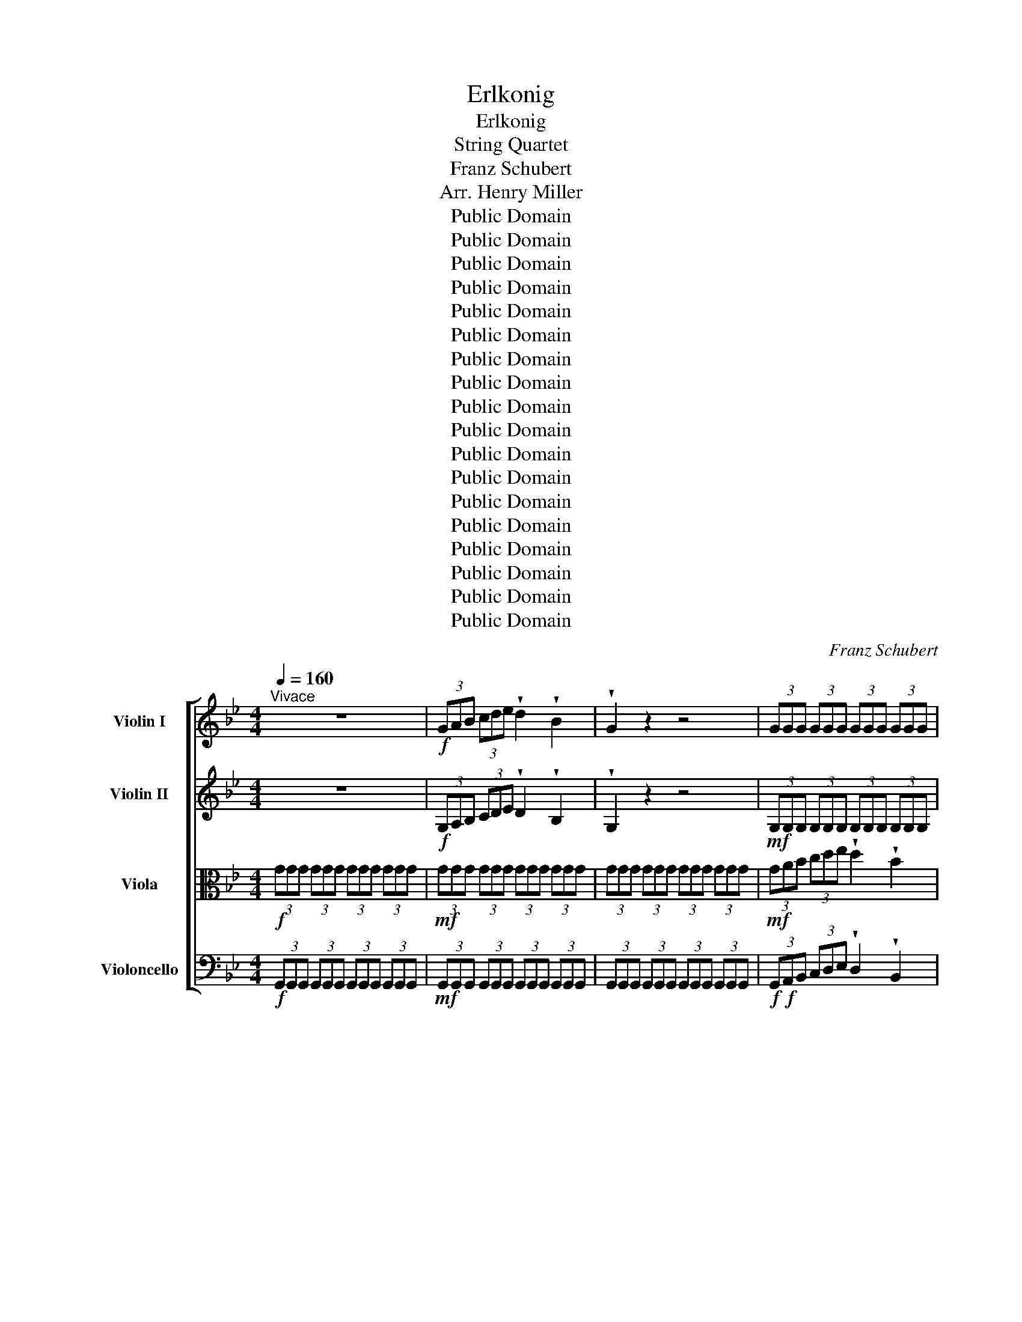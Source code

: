 X:1
T:Erlkonig
T:Erlkonig
T:String Quartet
T:Franz Schubert
T:Arr. Henry Miller
T:Public Domain 
T:Public Domain 
T:Public Domain 
T:Public Domain 
T:Public Domain 
T:Public Domain 
T:Public Domain 
T:Public Domain 
T:Public Domain 
T:Public Domain 
T:Public Domain 
T:Public Domain 
T:Public Domain 
T:Public Domain 
T:Public Domain 
T:Public Domain 
T:Public Domain 
T:Public Domain 
C:Franz Schubert
Z:Arr. Henry Miller
Z:Public Domain
%%score [ 1 2 3 4 ]
L:1/8
Q:1/4=160
M:4/4
K:Bb
V:1 treble nm="Violin I"
V:2 treble nm="Violin II"
V:3 alto nm="Viola"
V:4 bass nm="Violoncello"
V:1
"^Vivace" z8 |!f! (3GAB (3cde !wedge!d2 !wedge!B2 | !wedge!G2 z2 z4 | (3GGG (3GGG (3GGG (3GGG | %4
 (3GGG (3GGG (3GGG (3GGG | (3ccc (3ccc (3ccc (3^ccc | (3ddd (3ddd (3ddd (3ddd | G2 z2 z4 | %8
!f! (3GAB (3cde !wedge!d2 !wedge!B2 | G2 z2 z4 |!mf! (3GGG (3GGG (3GGG (3GGG | %11
 (3GGG (3GGG (3GGG (3GGG | (3ccc (3ccc (3ccc (3ccc | (3^ccc (3ccc (3ccc (3ccc | %14
!f! (3D^FG (3A=B^c d2 a2 | b4 a2 g2 | a6 a2 | b4 g4 | d'4 z4 | z4 z2 d'2 | d'6 g'2 | g'4 e'2 c'2 | %22
 f'6 a2 | b4 z2 b2 | e'6 a2 | b4 b4 | e'4 a3 a | b4 z2 b2 | d'6 a2 | b2 b2 z2 g2 | a4 ^f4 | g4 z4 | %32
!f! (3GAB (3cde !wedge!d2 !wedge!B2 | G2 z2 z4 |!mf! (3GGG (3GGG (3GGG (3GGG | %35
 (3GGG (3GGG (3GGG!f! d2 | g4 z2 d2 | g4 a3 a | b4 =b3 b | c'4 z4 | z4 z2 c'2 | d'6 g2 | e'6 c'2 | %43
 d'4 d'2 g2 | e'4 z4 | z4 z2 c'2 | _d'6 b2 | a2 f2 z2 c'2 | _d'6 (c'b) | c'4 z4 | z4 z2 c2 | %51
 e6 e2 | f6 c2 | e3 d d2 z2 | z8 | z8 | z4 z2 c'2 | d'6 b2 | f6 c'2 | d'6 b2 | f6 c'2 | d'6 d'2 | %62
 f'4 c'4 | c'2 (3(=bc')d' c'2 =e2 | f6 f2 | c'6 ^c'2 | d'4 b2 b=b | c'6 f2 | d'6 ud'ud' | %69
 g'3 f' (f'e')(d'c') | b4- bc'd'c' | b4 z2 ud'2 | e'4 ue'3 ue' | (e'd') d'2 z2 d'2 | e'4 e'3 e' | %75
 d'4 z2 a2 | b2 a2 b2 u=bub | c'4 ^c'3 c' | d'8 | z4 z2 ^f2 ||[K:C] b2 b2 z2 ^ff | a2 gg g4 | %82
 z2 g2 a2 a2 | b2 g2 d2 f^f | g4 z4 | z4 z2 g2 | g2 (ab) c'2 (c'^c') | d'2 g2 e'2 (d'c') | %88
 b2 e2 c'2 (aa) | b2 e2 c'2 (aa) | a2 (^ga) b2 (=gg) | a2 (dd) b2 z g | g2 (ab) c'2 (d'e') | %93
 f'2 (d'b) c'2 z g | g2 (ab) c'2 (d'e') | (g'f')(d'b) c'2 z2 | z4 z2 e'2 | f'4 f'3 f' | %98
 (f'e') e'2 z2 e'2 | f'4 f'3 f' | e'4 z2 b2 | c'2 b2 c'2 ^c'c' | d'4 ^d'4 | e'8 | z4 z2 ^g2 | %105
 ^c'4 z2 ^g2 | a4 z2 a2 | a4 a3 a | d'6 d'2 | d'2 (bg) e2 b2 | a4 a2 a2 | d4 z4 | %112
 (3ddd (3ddd (3ddd (3ddd | (3ddd (3ddd (3ddd (3ddd |!f! (3def (3ga_b !wedge!a2 !wedge!f2 | %115
 d2 z2 z2!f! d'2 | _e'3 _b b2 e'2 | d'2 (d'_e') f'2 (e'd') | _e'6 d'2 | ^c'4 uc'2 uc'2 | %120
 d'4 ud'3 u^g | a4 a3 a | d4 z2 f'2 | ^f'4 f'3 f' | (^f'=f') f'2 z2 f'2 | ^f'4 f'3 f' | f'4 z4 | %127
 f'4 ^f'3 f' | g'4 _e'3 e' | d'6 d'2 |[K:Bb] g4 z4 | z4 z2 d2 | d6 d2 | g2 g2 z2 g2 | g4 a3 a | %135
 b4 z2 b2 | b4 c'4 | d'2 d'2 z2 d'2 | d'4 g'3 d' | e'4 z4 | z8 | z4 z2 c'2 | c'6 _a2 | %143
 _d'3 b g2 b2 | _a2 z2 z4 | z2 z/"^Ad Lib." _a/a/b/ c'2 ba | %146
 g2 !fermata!z !fermata!^c d2[Q:1/4=96]"^Andante" [d^f] z | [dg]2 z2 z4 |] %148
V:2
 z8 |!f! (3G,A,B, (3CDE !wedge!D2 !wedge!B,2 | !wedge!G,2 z2 z4 | %3
!mf! (3G,G,G, (3G,G,G, (3G,G,G, (3G,G,G, | (3G,G,G, (3G,G,G, (3G,G,G, (3G,G,G, | %5
 (3AAA (3AAA (3AAA (3AAA | (3BBB (3BBB (3AAA (3AAA | G,2 z2 z4 | %8
 (3G,A,B, (3CDE !wedge!D2 !wedge!B,2 | G,2 z2 z4 | (3G,G,G, (3G,G,G, (3G,G,G, (3G,G,G, | %11
 (3G,G,G, (3G,G,G, (3G,G,G, (3G,G,G, |!mf!!mf! (3AAA (3AAA (3AAA (3AAA | (3BBB (3BBB (3BBB (3GGG | %14
 (3D^FG (3A=B^c!mf! (3ddd (3ddd | (3ddd (3ddd (3ddd (3ddd | (3D^FG (3A=B^c (3ddd (3ddd | %17
 (3ddd (3ddd (3ddd (3ddd | %18
 (3[A,^F][A,F][A,F] (3[A,F][A,F][A,F] (3[A,F][A,F][A,F] (3[A,F][A,F][A,F] | %19
 (3ddd (3ddd (3ddd (3ddd | %20
 (3[=B,G][B,G][B,G] (3[B,G][B,G][B,G] (3[B,G][B,G][B,G] (3[B,G][B,G][B,G] | %21
 (3GGG (3GGG (3GGG (3[Gc][Gc][Gc] | (3BBB (3BBB (3[FA][FA][FA] (3[FA][FA][FA] | %23
 (3FFF (3FFF (3FFF (3FFF | (3[_GA][GA][GA] (3[GA][GA][GA] (3[GA][GA][GA] (3[GA][GA][GA] | %25
 (3B,CD (3EF_G !wedge!F2 !wedge!B,2 | %26
!mf! (3[_GA][GA][GA] (3[GA][GA][GA] (3[GA][GA][GA] (3[GA][GA][GA] | %27
 (3[B,D][B,D][B,D] (3[B,D][B,D][B,D] (3[B,D][B,D][B,D] (3[B,D][B,D][B,D] | %28
 (3[_GA][GA][GA] (3[GA][GA][GA] (3[GA][GA][GA] (3[GA][GA][GA] | %29
 (3[B,G][B,G][B,G] (3[B,G][B,G][B,G] (3[B,G][B,G][B,G] (3[B,G][B,G][B,G] | %30
 (3[A,G][A,G][A,G] (3[A,G][A,G][A,G] (3[A,^F][A,F][A,F] (3[A,F][A,F][A,F] | %31
!f! (3GGG (3GGG (3GGG (3GGG | (3G,A,B, (3CDE !wedge!D2 !wedge!B,2 | G,2 z2 z4 | %34
!mf! (3G,G,G, (3G,G,G, (3G,G,G, (3G,G,G, | (3G,G,G, (3G,G,G, (3G,G,G, (3G,G,G, | z8 | %37
 z4"_cresc." (3AAA (3AAA | (3BBB (3BBB (3[=B,_A][B,A][B,A] (3[B,A][B,A][B,A] | %39
!f! (3CEF (3GA=B (3ccc (3ccc | %40
!mf! (3[G,E][G,E][G,E] (3[G,E][G,E][G,E] (3[G,E][G,E][G,E] (3[G,E][G,E][G,E] | %41
 (3[=B,_A][B,A][B,A] (3[B,A][B,A][B,A] (3[B,A][B,A][B,A] (3[B,G][B,G][B,G] | %42
 (3CEF (3GA=B (3ccc (3ccc | %43
 (3[=B,_A][B,A][B,A] (3[B,A][B,A][B,A] (3[B,A][B,A][B,A] (3[B,G][B,G][B,G] | %44
 (3GGG (3GGG (3GGG (3_GGG |!f! (3FAB (3cd=e (3fff (3fff | (3_ddd (3ddd (3ddd (3ddd | %47
 (3[CE][CE][CE] (3[CE][CE][CE] (3[CE][CE][CE] (3[CE][CE][CE] | (3_ddd (3ddd (3ddd (3ddd | %49
 (3FFF (3FFF (3FFF (3FFF | (3FFF (3FFF (3FFF (3FFF | (3FFF (3FFF (3FFF (3FFF | %52
 (3FFF (3FFF (3FFF (3FFF | (3FFF (3FFF (3FFF (3FFF | (3FFF (3FFF (3FFF (3FFF | %55
 (3EEE (3EEE (3EEE (3EEE | (3DDD (3DDD (3CCC (3CCC | (3FFF (3FFF (3FFF (3FFF | %58
 (3[FA][FA][FA] (3[FA][FA][FA] (3[FA][FA][FA] (3[FA][FA][FA] | (3FFF (3FFF (3FFF (3FFF | %60
 (3[FA][FA][FA] (3[FA][FA][FA] (3[FA][FA][FA] (3[FA][FA][FA] | (3FFF (3FFF (3FFF (3FFF | %62
 (3AAA (3AAA (3AAA (3AAA | %63
 (3[B,=E][B,E][B,E] (3[B,E][B,E][B,E] (3[B,E][B,E][B,E] (3[B,E][B,E][B,E] | %64
 (3CCC (3CCC (3CCC (3CCC | (3EEE (3EEE (3EEE (3EEE | (3FFF (3FFF (3FFF (3FFF | %67
 (3EEE (3EEE (3EEE (3EEE | (3FFF (3FFF (3FFF (3FFF | (3FFF (3FFF (3EEE (3EEE | %70
 (3DDD (3DDD (3[CE][CE][CE] (3[CE][CE][CE] | (3ddd (3ddd (3ddd!f! (3ddd | (3ddd (3ddd (3ddd (3ddd | %73
 (3ddd (3ddd (3ddd (3ddd | (3ddd (3ddd (3ddd (3ddd | (3ddd (3ddd!mf! (3ddd (3ddd | %76
 (3ddd (3ddd (3ddd (3ddd | (3ddd (3ddd (3ddd (3ddd | (3ddd (3ddd (3ddd (3ddd | %79
 (3ddd (3[G^c][Gc][Gc] (3[^F=B][FB][FB] (3[F^A][FA][FA] || %80
[K:C] (3[^FB][FB][FB] (3[FB][FB][FB] (3[FB][FB][FB] (3[FA][FA][FA] | %81
 (3[EG][EG][EG] (3[EG][EG][EG] (3[EG][EG][EG] (3[EG][EG][EG] | %82
 (3[EG][EG][EG] (3[EG][EG][EG] (3[EA][EA][EA] (3[EA][EA][EA] | %83
 (3[DG][DG][DG] (3[DG][DG][DG] (3[D^F][DF][DF] (3[DF][DF][DF] | %84
 (3[DG][DG][DG] (3[DG][DG][DG] (3[DG][DG][DG] (3[DG][DG][DG] | %85
 (3[FG][FG][FG] (3[FG][FG][FG] (3[FG][FG][FG] (3[FG][FG][FG] | (3G,CE (3GEC (3G,CE (3GEC | %87
 (3G,B,F (3GFB, (3G,CE (3GEC | (3B,DE (3^GED (3A,CE (3AEC | (3B,DE (3^GED (3A,CE (3AEC | %90
 (3A,CD (3^FDC (3G,B,D (3GDB, | (3A,CD (3^FDC (3G,B,D (3GDB, | (3G,B,F (3GFB, (3G,CE (3GEC | %93
 (3G,DF (3GFD (3G,CE (3GEC | (3GBf (3gfB (3Gce (3gec | (3Gdf (3gfd (3gee (3eee | %96
 (3eee (3eee (3eee (3eee | (3eee (3eee (3eee (3eee | (3eee (3eee (3eee (3eee | %99
 (3eee (3eee (3eee (3eee | (3eee (3eee (3eee (3eee | (3eee (3eee (3eee (3eee | %102
 (3eee (3eee (3eee (3eee | (3eee (3eee (3eee (3eee | %104
 (3eee (3[A^d][Ad][Ad] (3[^G^c][Gc][Gc] (3[G=c][Gc][Gc] | (3^ccc (3ccc (3ccc (3ccc | %106
 (3^ccc (3ccc (3ccc (3ccc | (3[A^c][Ac][Ac] (3[Ac][Ac][Ac] (3[Ac][Ac][Ac] (3[Ac][Ac][Ac] | %108
 (3ddd (3ddd (3ddd (3ddd | (3ddd (3ddd (3ddd (3ddd | (3ddd (3ddd (3^ccc (3ccc | %111
 (3ddd (3ddd (3ddd (3ddd |!mf!!mf! (3DDD (3DDD (3DDD (3DDD | (3DDD (3DDD (3DDD (3DDD | %114
!f! (3DEF (3GA_B !wedge!A2 !wedge!F2 | D2 z2 z4 | %116
 (3[_B_e][Be][Be] (3[Be][Be][Be] (3[Be][Be][Be] (3[Be][Be][Be] | %117
 (3[Bd][Bd][Bd] (3[Bd][Bd][Bd] (3[Bd][Bd][Bd] (3[Bd][Bd][Bd] | %118
 (3[_B_e][Be][Be] (3[Be][Be][Be] (3[Be][Be][Be] (3[Be][Be][Be] | %119
 (3[_B^c][Bc][Bc] (3[Bc][Bc][Bc] (3[Bc][Bc][Bc] (3[Bc][Bc][Bc] | %120
 (3[Bd][Bd][Bd] (3[Bd][Bd][Bd] (3[Bd][Bd][Bd] (3[Bd][Bd][Bd] | %121
 (3[Ad][Ad][Ad] (3[Ad][Ad][Ad] (3[A^c][Ac][Ac] (3[Ac][Ac][Ac] | (3dff (3fff (3fff (3fff | %123
 (3fff (3fff (3fff (3fff | (3fff (3fff (3fff (3fff | (3fff (3fff (3fff (3fff | %126
 (3fff (3fff (3fff (3fff | (3fff (3fff (3^fff (3fff | (3ggg (3ggg (3_eee (3eee | %129
 (3[_Bd][Bd][Bd] (3[Bd][Bd][Bd] (3[Bd][Bd][Bd] (3[Bd][Bd][Bd] |[K:Bb]!f! (3GGG (3GGG (3GGG (3GGG | %131
 (3GAB (3cde !wedge!d2 !wedge!B2 | (3GGG (3GGG (3GGG (3GGG |!f! (3GAB (3cde !wedge!d2 !wedge!B2 | %134
!mf! (3GGG (3GGG (3AAA (3AAA | (3[GB][GB][GB] (3[GB][GB][GB] (3[GB][GB][GB] (3[GB][GB][GB] | %136
 (3GGG (3GGG (3GGG (3GGG | (3DDD (3DDD (3DDD (3DDD | (3GGG (3GGG (3GGG (3GGG | %139
!f! (3cde (3fg_a !wedge!g2 !wedge!e2 | (3ccc (3ccc (3ccc (3ccc | (3ccc (3ccc (3ccc (3ccc | %142
 (3[_Ac][Ac][Ac] (3[Ac][Ac][Ac] (3[Ac][Ac][Ac] (3[Ac][Ac][Ac] | %143
 (3[GB][GB][GB] (3[GB][GB][GB] (3[GB][GB][GB] (3[GB][GB][GB] | %144
 (3_AA!>(!A"^rit." (3AAA (3AAA (3AAA!>)! |!mp! c4 !fermata!z4 | z!p! !fermata![GB]2 z z2 [CA] z | %147
 [DB]2 z2 z4 |] %148
V:3
!f! (3GGG (3GGG (3GGG (3GGG |!mf! (3GGG (3GGG (3GGG (3GGG | (3GGG (3GGG (3GGG (3GGG | %3
!mf! (3GAB (3cde !wedge!d2 !wedge!B2 | !wedge!G2 z2 z4 |!mf! (3GGG (3GGG (3GGG (3GGG | %6
 (3GGG (3GGG (3^FFF (3FFF | (3GGG (3GGG (3GGG (3GGG |!f! (3GGG (3GGG (3GGG (3GGG | %9
 (3GGG (3GGG (3GGG (3GGG |!mf!!f! (3GAB (3cde !wedge!d2 !wedge!B2 | !wedge!G2 z2 z4 | %12
 (3GGG (3GGG (3GGG (3GGG | (3GGG (3GGG (3GGG (3=EEE | %14
!f! (3[A,^F][A,F][A,F] (3[A,F][A,F][A,F] (3[A,F][A,F][A,F] (3[A,F][A,F][A,F] | %15
 (3[B,G][B,G][B,G] (3[B,G][B,G][B,G] (3[B,G][B,G][B,G] (3[B,G][B,G][B,G] | %16
 (3[A,^F][A,F][A,F] (3[A,F][A,F][A,F] (3[A,F][A,F][A,F] (3[A,F][A,F][A,F] | %17
 (3[B,G][B,G][B,G] (3[B,G][B,G][B,G] (3[B,G][B,G][B,G] (3[B,G][B,G][B,G] | %18
 (3D^FG (3A=B^c (3ddd (3ddd | %19
 (3[A,^F][A,F][A,F] (3[A,F][A,F][A,F] (3[A,F][A,F][A,F] (3[A,F][A,F][A,F] | %20
 (3F[FF]F (3F[FF]F (3F[FF]F (3F[FF]F | (3=EEE (3EEE (3EEE (3EEE | (3FFF (3FFF (3EEE (3EEE | %23
 (3[B,D][B,D][B,D] (3[B,D][B,D][B,D] (3[B,D][B,D][B,D] (3[B,D][B,D][B,D] | %24
 (3EEE (3EEE (3EEE (3EEE | %25
!f! (3[B,D][B,D][B,D] (3[B,D][B,D][B,D] (3[B,D][B,D][B,D] (3[B,D][B,D][B,D] | %26
 (3EEE (3EEE (3EEE (3EEE |!f! (3B,CD (3EF_G !wedge!F2 !wedge!B,2 | (3DDD (3DDD (3DDD (3DDD | %29
 (3DDD (3DDD (3EEE (3EEE | (3EEE (3EEE (3DDD (3DDD |!f! (3G,G,G, (3G,G,G, (3G,G,G, (3G,G,G, | %32
!mf! (3GGG (3GGG (3GGG (3GGG | (3GGG (3GGG (3GGG (3GGG |!f! (3GAB (3cde !wedge!d2 !wedge!B2 | %35
 G2 z2!mf! (3GGG (3GGG | (3GGG (3GGG (3GGG (3GGG |"_cresc." (3GGG (3GGG (3GGG (3GGG | %38
 (3GGG (3GGG (3FFF (3FFF | %39
!f! (3[G,E][G,E][G,E] (3[G,E][G,E][G,E] (3[G,E][G,E][G,E] (3[G,E][G,E][G,E] | %40
 (3CEF (3GA=B (3ccc (3ccc | (3[CF][CF][CF] (3[CF][CF][CF] (3[CF][CF][CF] (3[CF][CF][CF] | %42
!f! (3[G,E][G,E][G,E] (3[G,E][G,E]!mf![G,E] (3[G,E][G,E][G,E] (3[G,E][G,E][G,E] | %43
 (3[CF][CF][CF] (3[CF][CF][CF] (3[CF][CF][CF] (3[CF][CF][CF] | %44
 (3[CE][CE][CE] (3[CE][CE][CE] (3[CE][CE][CE] (3[CE][CE][CE] | %45
 (3[CE][CE][CE] (3[CE][CE][CE]!mf! (3[CE][CE][CE] (3[CE][CE][CE] | %46
 (3[GB][GB][GB] (3[GB][GB][GB] (3[GB][GB][GB] (3[GB][GB][GB] | (3FAB (3cd=e!f!!mf! (3fff (3fff | %48
 (3[GB][GB][GB] (3[GB][GB][GB] (3[GB][GB][GB] (3[GB][GB][GB] | %49
 (3[Ac][Ac][Ac] (3[Ac][Ac][Ac] (3[Ac][Ac][Ac] (3[Ac][Ac][Ac] | (3FFF (3FFF (3FFF (3FFF | %51
 (3FFF (3FFF (3FFF (3FFF | (3FFF (3FFF (3FFF (3FFF | (3DDD (3DDD (3DDD (3DDD | %54
 (3DDD (3DDD (3DDD (3DDD | %55
 (3[G,C][G,C][G,C] (3[G,C][G,C][G,C] (3[G,C][G,C][G,C] (3[G,C][G,C][G,C] | %56
 (3[B,F][B,F][B,F] (3[B,F][B,F][B,F] (3[A,F][A,F][A,F] (3[A,F][A,F][A,F] | %57
 (3DDD (3DDD (3DDD (3DDD | (3EEE (3EEE (3EEE (3EEE | (3DDD (3DDD (3DDD (3DDD | %60
 (3EEE (3EEE (3EEE (3EEE | (3DDD (3DDD (3DDD (3DDD | (3FFF (3FFF (3FFF (3FFF | %63
 (3G,G,G, (3G,G,G, (3G,G,G, (3G,G,G, | (3A,A,A, (3A,A,A, (3A,A,A, (3A,A,A, | %65
 (3A,A,A, (3A,A,A, (3A,A,A, (3A,A,A, | (3B,B,B, (3B,B,B, (3B,B,B, (3B,B,B, | %67
 (3A,A,A, (3A,A,A, (3A,A,A, (3A,A,A, | (3DDD (3DDD (3DDD (3DDD | %69
 (3[=B,D][B,D][B,D] (3[B,D][B,D][B,D] (3G,G,G, (3G,G,G, | (3B,B,B, (3B,B,B, (3A,A,A, (3A,A,A, | %71
 (3DDD (3DDD (3DDD (3DDD | (3DDD (3DDD (3DDD (3DDD | (3DDD (3DDD (3DDD (3DDD | %74
 (3DDD (3DDD (3DDD (3DDD | (3DDD (3DDD (3DDD (3DDD | (3DDD (3DDD (3DDD (3DDD | %77
 (3DDD (3DDD (3DDD (3DDD | (3DDD (3DDD (3DDD (3DDD | (3DDD (3=EEE (3DDD (3^CCC || %80
[K:C] (3DDD (3DDD (3DDD (3^DDD | (3B,B,B, (3B,B,B, (3B,B,B, (3B,B,B, | %82
 (3B,B,B, (3B,B,B, (3CCC (3CCC | (3B,B,B, (3B,B,B, (3CCC (3CCC | %84
 (3B,B,B, (3B,B,B, (3B,B,B, (3B,B,B, | (3B,B,B, (3B,B,B, (3CCC (3DDD | G, z G, z G, z G, z | %87
 G, z G, z G, z G, z | B, z B, z C z C z | B, z B, z C z C z | A, z A, z B, z B, z | %91
 A, z A, z B, z B, z | G2 z G G2 z G | G2 z G c2 z G | G2 z G G2 z G | G2 z A (3EEE (3EEE | %96
 (3EEE (3EEE (3EEE (3EEE | (3EEE (3EEE (3EEE (3EEE | (3EEE (3EEE (3EEE (3EEE | %99
 (3EEE (3EEE (3EEE (3EEE | (3EEE (3EEE (3EEE (3EEE | (3EEE (3EEE (3EEE (3EEE | %102
 (3EEE (3EEE (3EEE (3EEE | (3EEE (3EEE (3EEE (3EEE | (3EEE (3^FFF (3EEE (3^DDD | %105
 (3^CCC (3CCC (3CCC (3CCC | (3^CCC (3CCC (3CCC (3CCC | %107
 (3[EG][EG][EG] (3[EG][EG][EG] (3[EG][EG][EG] (3[EG][EG][EG] | %108
 (3[FA][FA][FA] (3[FA][FA][FA] (3[FA][FA][FA] (3[FA][FA][FA] | %109
 (3[E_B][EB][EB] (3[EB][EB][EB] (3[EB][EB][EB] (3[EB][EB][EB] | %110
 (3[FA][FA][FA] (3[FA][FA][FA] (3[EA][EA][EA] (3[EA][EA][EA] |!f!!f! (3[FA]DD (3DDD (3DDD (3DDD | %112
 (3def (3ga_b !wedge!a2 !wedge!f2 | d2 z2 z4 | (3ddd (3ddd (3ddd (3ddd | (3ddd (3ddd (3ddd (3ddd | %116
 (3GGG (3GGG (3GGG (3GGG | (3[F_A][FA][FA] (3[FA][FA][FA] (3[FA][FA][FA] (3[FA][FA][FA] | %118
 (3GGG (3GGG (3GGG (3GGG | (3EEE (3EEE (3EEE (3EEE | (3FFF (3FFF (3FFF (3FFF | %121
 (3FFF (3FFF (3EEE (3EEE | (3[FA]FF (3FFF (3FFF (3FFF | (3FFF (3FFF (3FFF (3FFF | %124
 (3FFF (3FFF (3FFF (3FFF | (3FFF (3FFF (3FFF (3FFF | (3FFF (3FFF (3FFF (3FFF | %127
 (3FFF (3FFF (3^FFF (3FFF | (3GGG (3GGG (3[GA][GA][GA] (3[GA][GA][GA] | (3GGG (3GGG (3GGG (3GGG | %130
[K:Bb]!f! (3GGG (3GGG (3GGG (3GGG | (3G,A,B, (3CDE !wedge!D2 !wedge!B,2 | %132
 (3G,G,G, (3G,G,G, (3G,G,G, (3G,G,G, | (3G,G,G, (3G,G,G, (3G,G,G, (3G,G,G, | %134
 (3GGG (3GGG (3[GA][GA][GA] (3[GA][GA][GA] |!f! (3GAB (3cde !wedge!d2 !wedge!B2 | %136
!mf! (3[GB][GB][GB] (3[GB][GB][GB] (3[Ac][Ac][Ac] (3[Ac][Ac][Ac] | %137
 (3[Bd][Bd][Bd] (3[Bd][Bd][Bd] (3[Bd][Bd][Bd] (3[Bd][Bd][Bd] | %138
 (3[=Bd][Bd][Bd] (3[Bd][Bd][Bd] (3[Bd][Bd][Bd] (3[Bd][Bd][Bd] | (3ccc (3ccc (3ccc (3ccc | %140
!mf! (3CCC (3CCC (3CCC (3CCC | (3CCC (3CCC (3CCC (3CCC | %142
 (3[CE][CE][CE] (3[CE][CE][CE] (3[CE][CE][CE] (3[CE][CE][CE] | %143
 (3[_D=E][DE][DE] (3[DE][DE][DE] (3[DE][DE][DE] (3[DE][DE][DE] | %144
 (3[CE]!>(![CE][CE]"^rit." (3[CE][CE][CE] (3[CE][CE][CE] (3[CE][CE][CE]!>)! |!mp! [E_A]4 z4 | %146
 z !fermata![^C=E]2 z z2 [=C^F] z | [B,G]2 z2 z4 |] %148
V:4
!f! (3G,,G,,G,, (3G,,G,,G,, (3G,,G,,G,, (3G,,G,,G,, | %1
!mf! (3G,,G,,G,, (3G,,G,,G,, (3G,,G,,G,, (3G,,G,,G,, | %2
 (3G,,G,,G,, (3G,,G,,G,, (3G,,G,,G,, (3G,,G,,G,, | %3
!f!!f! (3G,,A,,B,, (3C,D,E, !wedge!D,2 !wedge!B,,2 | !wedge!G,,2 z2 z4 | %5
!mf! (3A,,A,,A,, (3A,,A,,A,, (3A,,A,,A,, (3A,,A,,A,, | %6
 (3B,,B,,B,, (3B,,B,,B,, (3A,,A,,A,, (3A,,A,,A,, | %7
 (3G,,G,,G,, (3G,,G,,G,, (3G,,G,,G,, (3G,,G,,G,, | %8
 (3G,,G,,G,, (3G,,G,,G,, (3G,,G,,G,, (3G,,G,,G,, | %9
 (3G,,G,,G,, (3G,,G,,G,, (3G,,G,,G,, (3G,,G,,G,, |!f! (3G,,A,,B,, (3C,D,E, !wedge!D,2 !wedge!B,,2 | %11
 !wedge!G,,2 z2 z4 |!mf!!mf! (3A,,A,,A,, (3A,,A,,A,, (3A,,A,,A,, (3A,,A,,A,, | %13
 (3B,,B,,B,, (3B,,B,,B,, (3B,,B,,B,, (3B,,B,,B,, | (3D,D,D, (3D,D,D, (3D,D,D, (3D,D,D, | %15
 (3D,D,D, (3D,D,D, (3D,D,D, (3D,D,D, | (3D,D,D, (3D,D,D, (3D,D,D, (3D,D,D, | %17
 (3D,D,D, (3D,D,D, (3D,D,D, (3D,D,D, | (3D,D,D, (3D,D,D, (3D,D,D, (3D,D,D, | %19
 (3D,D,D, (3D,D,D, (3D,D,D, (3D,D,D, | (3D,D,D, (3D,D,D, (3D,D,D, (3D,D,D, | %21
 (3C,C,C, (3C,C,C, (3C,C,C, (3C,C,C, | (3D,D,D, (3D,D,D, (3C,C,C, (3C,C,C, | %23
!f! (3B,,C,D, (3E,F,_G, !wedge!F,2 !wedge!B,,2 |!mf! (3C,C,C, (3C,C,C, (3C,C,C, (3C,C,C, | %25
 (3F,F,F, (3F,F,F, (3F,F,F, (3F,F,F, | (3C,C,C, (3C,C,C, (3C,C,C, (3C,C,C, | %27
 (3F,F,F, (3F,F,F, (3F,F,F, (3F,F,F, |!mf! (3C,C,C, (3C,C,C, (3C,C,C, (3C,C,C, | %29
 !wedge!G,2 z2 !wedge!E,2 z2 | !wedge!C,2 z2 !wedge!D,2 z2 |!f! G,,2 z2 z4 | %32
!mf! (3G,,G,,G,, (3G,,G,,G,, (3G,,G,,G,, (3G,,G,,G,, | %33
 (3G,,G,,G,, (3G,,G,,G,, (3G,,G,,G,, (3G,,G,,G,, |!f! (3G,,A,,B,, (3C,D,E, !wedge!D,2 !wedge!B,,2 | %35
 G,,2 z2 z4 |!mf! (3G,,G,,G,, (3G,,G,,G,, (3G,,G,,G,, (3G,,G,,G,, | %37
"_cresc." (3G,,G,,G,, (3G,,G,,G,, (3A,,A,,A,, (3A,,A,,A,, | %38
 (3B,,B,,B,, (3B,,B,,B,, (3[G,,D,][G,,D,][G,,D,] (3[G,,D,][G,,D,][G,,D,] | %39
!f! (3C,C,C, (3C,C,C, (3C,C,C, (3C,C,!mf!C, |!f! (3C,C,C, (3C,C,C,!mf! (3C,C,C, (3C,C,C, | %41
 (3D,D,D, (3D,D,D, (3D,D,D, (3D,D,D, | (3C,C,C, (3C,C,C, (3C,C,C, (3C,C,C, | %43
 (3D,D,D, (3D,D,D, (3D,D,D, (3D,D,D, |!f! (3C,E,F, (3G,A,=B,!mf! (3CCC (3CCC | %45
 (3[F,A,][F,A,][F,A,] (3[F,A,][F,A,][F,A,] (3[F,A,][F,A,][F,A,] (3[F,A,][F,A,][F,A,] | %46
 (3=E,E,E, (3E,E,E, (3E,E,E, (3E,E,E, | %47
 (3[F,A,][F,A,][F,A,] (3[F,A,][F,A,][F,A,] (3[F,A,][F,A,][F,A,] (3[F,A,][F,A,][F,A,] | %48
 (3=E,E,E, (3E,E,E, (3E,E,E, (3E,E,E, |!f! (3F,A,B, (3CD=E!mf! (3FFF (3FFF | z8 | z8 | z8 | %53
 (3B,,B,,B,, (3B,,B,,B,, (3B,,B,,B,, (3B,,B,,B,, | z2 .B,2 .F,2 .D,2 | .E,2 z2 .C,2 z2 | %56
 .F,2 z2 .F,2 z2 | (3B,,B,,B,, (3B,,B,,B,, (3B,,B,,B,, (3B,,B,,B,, | %58
 (3B,,B,,B,, (3B,,B,,B,, (3B,,B,,B,, (3B,,B,,B,, | %59
 (3B,,B,,B,, (3B,,B,,B,, (3B,,B,,B,, (3B,,B,,B,, | %60
 (3B,,B,,B,, (3B,,B,,B,, (3B,,B,,B,, (3B,,B,,B,, | %61
 (3B,,B,,B,, (3B,,B,,B,, (3B,,B,,B,, (3B,,B,,B,, | (3C,C,C, (3C,C,C, (3C,C,C, (3C,C,C, | %63
 (3C,C,C, (3C,C,C, (3C,C,C, (3C,C,C, | (3F,F,F, (3F,F,F, (3F,F,F, (3F,F,F, | %65
 (3F,F,F, (3F,F,F, (3F,F,F, (3F,F,F, | (3D,D,D, (3D,D,D, (3D,D,D, (3D,D,D, | %67
 (3F,F,F, (3F,F,F, (3F,F,F, (3F,F,F, | (3B,,B,,B,, (3B,,B,,B,, (3B,,B,,B,, (3B,,B,,B,, | %69
 (3G,,G,,G,, (3G,,G,,G,, (3C,C,C, (3C,C,C, | (3F,F,F, (3F,F,F, (3F,F,F, (3F,F,F, | %71
 [B,,F,]2 z2 z2!f!!f! u=B,,2 | vC,4 A,,4 | ^F,4 z2 u=B,,2 | vC,4 A,,4 | ^F,4!mf! z2!mf! uF,2 | %76
 G,2 ^F,2 G,2 ^G,2 | A,,4 ^A,,4 | =B,,8- | B,,2 =E,2 ^F,2 F,2 ||[K:C] B,,8 | E,8- | %82
 E,2 !wedge!E,2 !wedge!uC,2 !wedge!uC,2 | .D,2 z2 .D,2 z2 | G,,4 uE,2 uB,,2 | G,,4 uA,,2 uB,,2 | %86
 C, z C, z C, z C, z | C, z C, z C, z C, z | E, z E, z A,, z A,, z | E, z E, z A,, z A,, z | %90
 D, z D, z G,, z G,, z | D, z D, z G,, z G,, z | G,,2 z G,, G,,2 z G,, | G,,2 z G,, C,2 z G,, | %94
 G,,2 z G,, G,,2 z G,, | G,,2 z G,, C,2 z2 | z4 z2 ^C,2 | D,4 B,,4 | ^F,4 z2 ^C,2 | D,4 B,,4 | %100
 ^G,4 z2 ^G,,2 | A,,2 ^G,,2 A,,2 ^A,,2 | B,,4 C,4 | ^C,8- | %104
 C,2 !wedge!^F,2 !wedge!^G,2 !wedge!G,2 | z8 | z8 | %107
 (3G,,G,,G,, (3G,,G,,G,, (3G,,G,,G,, (3G,,G,,G,, | (3D,D,D, (3D,D,D, z4 | %109
 (3G,,G,,G,, (3G,,G,,G,, (3G,,G,,G,, (3G,,G,,G,, | A,,4 A,,4 |!f! D,2 z2 z4 | %112
 (3D,E,F, (3G,A,_B, !wedge!A,2 !wedge!F,2 | D,2 z2 z4 | %114
!mf!!mf! (3D,D,D, (3D,D,D, (3D,D,D, (3D,D,D, | (3D,D,D, (3D,D,D, (3D,D,D, (3D,D,D, | %116
 (3_E,E,E, (3E,E,E, (3E,E,E, (3E,E,E, | (3_E,E,E, (3E,E,E, (3E,E,E, (3E,E,E, | %118
 (3_E,E,E, (3E,E,E, (3E,E,E, (3E,E,E, | (3G,,G,,G,, (3G,,G,,G,, (3G,,G,,G,, (3G,,G,,G,, | %120
 (3^G,,G,,G,, (3G,,G,,G,, (3G,,G,,G,, (3G,,G,,G,, | A,,4 A,,4 | D,4 z2 D,2 | _E,4 C,4 | %124
 A,,4 z2 D,2 | _E,4 C,4 | A,,4 z4 | [B,,D,]4 [C,D,]4 | [_B,,D,]4 C,4 | D,4 D,4 | %130
[K:Bb]!f! (3G,,G,,G,, (3G,,G,,G,, (3G,,G,,G,, (3G,,G,,G,, | %131
!mf! (3G,,G,,G,, (3G,,G,,G,, (3G,,G,,G,, (3G,,G,,G,, | %132
 (3G,,G,,G,, (3G,,G,,G,, (3G,,G,,G,, (3G,,G,,G,, |!f! (3G,,A,,B,, (3C,D,E, !wedge!D,2 !wedge!B,,2 | %134
!mf! (3G,,G,,G,, (3G,,G,,G,, (3G,,G,,G,, (3G,,G,,G,, | %135
 (3B,,B,,B,, (3B,,B,,B,, (3B,,B,,B,, (3B,,B,,B,, | (3B,,B,,B,, (3B,,B,,B,, (3C,C,C, (3C,C,C, | %137
!f! (3G,A,B, (3CDE !wedge!D2 !wedge!B,2 |!mf! (3F,F,F, (3F,F,F, (3F,F,F, (3F,F,F, | %139
 (3[E,G,][E,G,][E,G,] (3[E,G,][E,G,][E,G,] (3[E,G,][E,G,][E,G,] (3[E,G,][E,G,][E,G,] | %140
 C,4 u_D,2 u=D,2 | E,2 =E,2 F,2 G,2 | (3_A,,A,,A,, (3A,,A,,A,, (3A,,A,,A,, (3A,,A,,A,, | %143
 (3_A,,A,,A,, (3A,,A,,A,, (3A,,A,,A,, (3A,,A,,A,, | %144
 (3_A,,A,,!>(!A,,"^rit." (3A,,A,,A,, (3A,,A,,A,, (3A,,A,,A,,!>)! |!mp! [_A,,C,]4 !fermata!z4 | %146
 z!p!!p! !fermata!B,,2 z z2 [A,,D,] z | [G,,D,]2 z2 z4 |] %148

